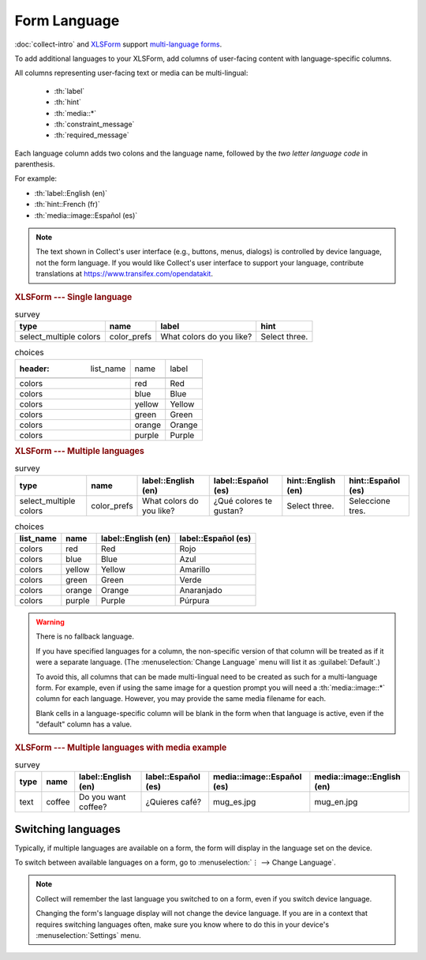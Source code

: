 .. spelling::

  Anaranjado
  Azul
  Español
  Púrpura
  Qué
  Quieres
  Rojo
  Seleccione
  colores
  gustan
  prefs
  te
  tres
  café
	
Form Language
===================

:doc:`collect-intro` and `XLSForm`_ support `multi-language forms`_.

.. _multi-language forms: http://xlsform.org/#language

To add additional languages to your XLSForm,
add columns of user-facing content with language-specific columns.

All columns representing user-facing text or media can be multi-lingual:

 - :th:`label`
 - :th:`hint`
 - :th:`media::*`
 - :th:`constraint_message`
 - :th:`required_message`

Each language column adds two colons and the language name,
followed by the `two letter language code` in parenthesis.

For example: 

- :th:`label::English (en)`
- :th:`hint::French (fr)`
- :th:`media::image::Español (es)`

.. note::

  The text shown in Collect's user interface (e.g., buttons, menus, dialogs)
  is controlled by device language, not the form language.
  If you would like Collect's user interface to support your language,
  contribute translations at https://www.transifex.com/opendatakit.

.. _XLSForm: http://xlsform.org
.. _two letter language code: http://www.iana.org/assignments/language-subtag-registry/language-subtag-registry

.. rubric:: XLSForm --- Single language

.. csv-table:: survey
  :header: type, name, label, hint
  
  select_multiple colors, color_prefs, What colors do you like?, Select three.

.. csv-table:: choices

  :header: list_name, name, label
  
  colors, red, Red
  colors, blue, Blue
  colors, yellow, Yellow
  colors, green, Green
  colors, orange, Orange
  colors, purple, Purple

.. rubric:: XLSForm --- Multiple languages

.. csv-table:: survey
  :header: type, name, label::English (en), label::Español (es), hint::English (en), hint::Español (es)
  
  select_multiple colors, color_prefs, What colors do you like?, ¿Qué colores te gustan?, Select three., Seleccione tres.
  
.. csv-table:: choices
  :header: list_name, name, label::English (en), label::Español (es)
  
  colors, red, Red, Rojo
  colors, blue, Blue, Azul
  colors, yellow, Yellow, Amarillo
  colors, green, Green, Verde
  colors, orange, Orange, Anaranjado
  colors, purple, Purple, Púrpura

  
.. image:: /img/form-language/colors-english.* 
  :alt: A multi-select widget in Collect. The label is "What colors do you like?" The hint text is "Select three." The choices are: Red, Blue, Yellow, Green, Orange, and Purple.
  
.. image:: /img/form-language/colors-spanish.* 
  :alt: A multi-select widget in Collect. The label is "¿Qué colores te gustan?" The hint text is "Seleccione tres." The choices are Rojo, Azul, Amarillo, Verde, Anaranjado, and Púrpura.

  

.. warning:: 

  There is no fallback language.

  If you have specified languages for a column,
  the non-specific version of that column
  will be treated as if it were a separate language.
  (The :menuselection:`Change Language` menu will list it as :guilabel:`Default`.)
  
  To avoid this, all columns that can be made multi-lingual need to be created 
  as such for a multi-language form. For example, even if using the same image 
  for a question prompt you will need a :th:`media::image::*` column for each 
  language. However, you may provide the same media filename for each.

  Blank cells in a language-specific column
  will be blank in the form when that language is active,
  even if the "default" column has a value.

.. rubric:: XLSForm --- Multiple languages with media example

.. csv-table:: survey
  :header: type, name, label::English (en), label::Español (es), media::image::Español (es), media::image::English (en)
  
  text, coffee, Do you want coffee?, ¿Quieres café?, mug_es.jpg, mug_en.jpg
  
    
.. _switching-languages:
  
Switching languages
---------------------

Typically, if multiple languages are available on a form,
the form will display in the language set on the device.

To switch between available languages on a form,
go to :menuselection:`⋮ --> Change Language`.

.. video:: /vid/form-language/language-switch.mp4

.. note::

  Collect will remember the last language
  you switched to on a form,
  even if you switch device language.

  Changing the form's language display
  will not change the device language.
  If you are in a context that requires switching languages often,
  make sure you know where to do this in your device's 
  :menuselection:`Settings` menu.

